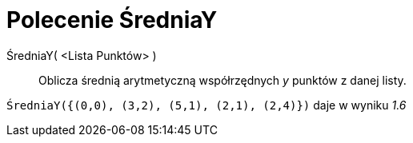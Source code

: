 = Polecenie ŚredniaY
:page-en: commands/MeanY
ifdef::env-github[:imagesdir: /en/modules/ROOT/assets/images]

ŚredniaY( <Lista Punktów> )::
  Oblicza średnią arytmetyczną współrzędnych _y_ punktów z danej listy.

[EXAMPLE]
====

`++ŚredniaY({(0,0), (3,2), (5,1), (2,1), (2,4)})++` daje w wyniku _1.6_

====
